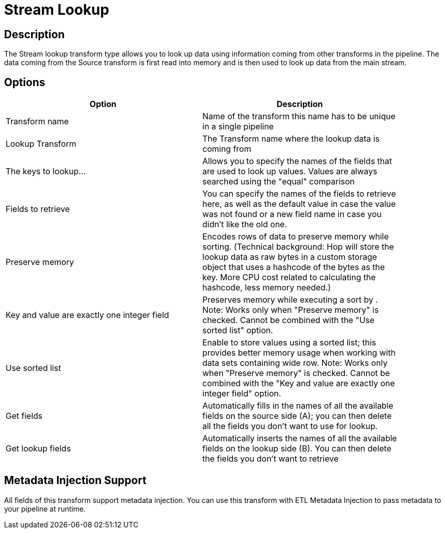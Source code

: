 ////
Licensed to the Apache Software Foundation (ASF) under one
or more contributor license agreements.  See the NOTICE file
distributed with this work for additional information
regarding copyright ownership.  The ASF licenses this file
to you under the Apache License, Version 2.0 (the
"License"); you may not use this file except in compliance
with the License.  You may obtain a copy of the License at
  http://www.apache.org/licenses/LICENSE-2.0
Unless required by applicable law or agreed to in writing,
software distributed under the License is distributed on an
"AS IS" BASIS, WITHOUT WARRANTIES OR CONDITIONS OF ANY
KIND, either express or implied.  See the License for the
specific language governing permissions and limitations
under the License.
////
:documentationPath: /pipeline/transforms/
:language: en_US


= Stream Lookup

== Description

The Stream lookup transform type allows you to look up data using information coming from other transforms in the pipeline. The data coming from the Source transform is first read into memory and is then used to look up data from the main stream.

== Options

[width="90%", options="header"]
|===
|Option|Description
|Transform name|Name of the transform this name has to be unique in a single pipeline
|Lookup Transform|The Transform name where the lookup data is coming from
|The keys to lookup...|Allows you to specify the names of the fields that are used to look up values. Values are always searched using the "equal" comparison
|Fields to retrieve|You can specify the names of the fields to retrieve here, as well as the default value in case the value was not found or a new field name in case you didn't like the old one.
|Preserve memory|Encodes rows of data to preserve memory while sorting. (Technical background: Hop will store the lookup data as raw bytes in a custom storage object that uses a hashcode of the bytes as the key. More CPU cost related to calculating the hashcode, less memory needed.)
|Key and value are exactly one integer field|Preserves memory while executing a sort by . Note: Works only when "Preserve memory" is checked. Cannot be combined with the "Use sorted list" option.
|Use sorted list|Enable to store values using a sorted list; this provides better memory usage when working with data sets containing wide row. Note: Works only when "Preserve memory" is checked. Cannot be combined with the "Key and value are exactly one integer field" option. 
|Get fields|Automatically fills in the names of all the available fields on the source side (A); you can then delete all the fields you don't want to use for lookup.
|Get lookup fields|Automatically inserts the names of all the available fields on the lookup side (B). You can then delete the fields you don't want to retrieve
|===

== Metadata Injection Support

All fields of this transform support metadata injection. You can use this transform with ETL Metadata Injection to pass metadata to your pipeline at runtime.